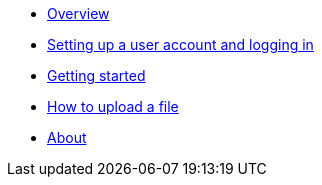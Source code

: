 :showtitle!:
:docinfo: private
* <<guide_overview.adoc#,Overview>>
* <<guide_accounts_and_logging_in.adoc#,Setting up a user account and logging in>>
* <<guide_getting_started.adoc#,Getting started>>
* <<guide_file_upload.adoc#,How to upload a file>>
* <<about.adoc#,About>>